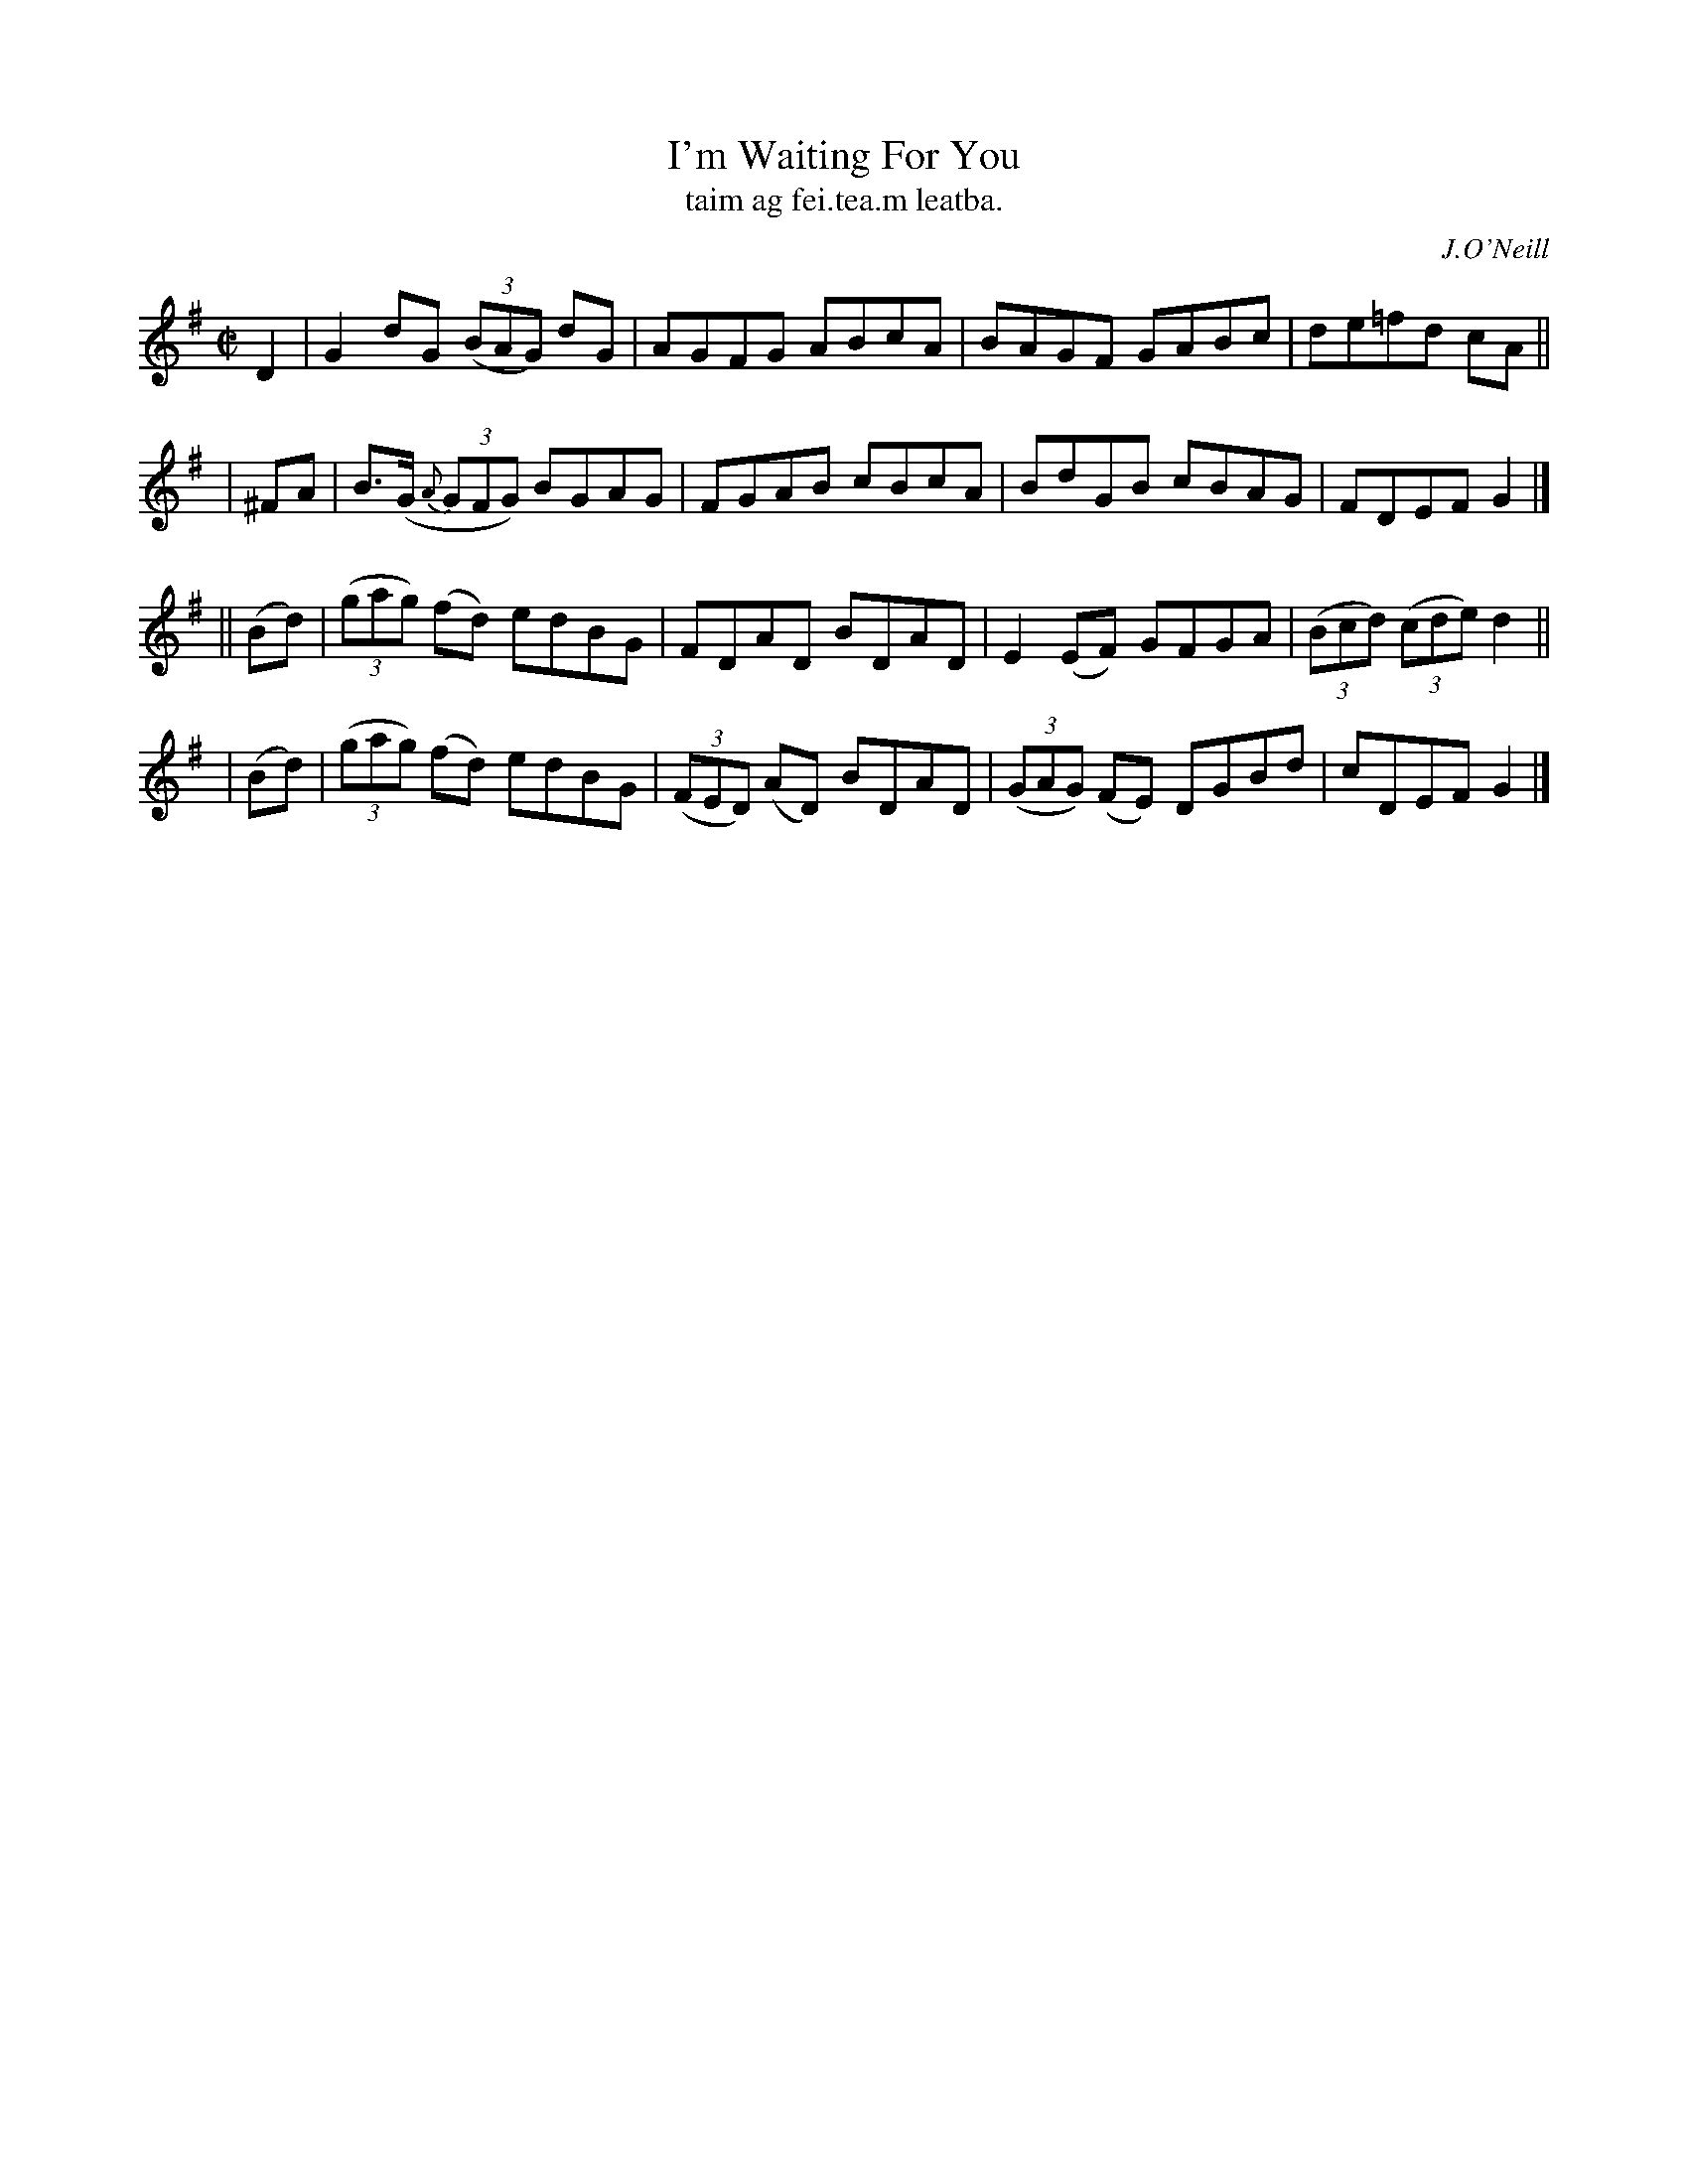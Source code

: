 X: 1486
T: I'm Waiting For You
T: taim ag fei\.tea\.m leatba.
R: reel
%S: s:3 b:16(5+6+5)
%S: s:4 b:16(4+4+4+4)
B: O'Neill "Music of Ireland" 1850 #1486
O: J.O'Neill
Z: B. Walsh, 8/22/96
M: C|
L: 1/8
K: G
    D2  | G2dG (3(BAG) dG | AGFG ABcA | BAGF GABc | de=fd cA ||
|  ^FA  | B>(G {A}(3GFG) BGAG | FGAB cBcA | BdGB cBAG | FDEF G2 |]
|| (Bd) | ((3gag) (fd) edBG | FDAD BDAD | E2(EF) GFGA | ((3Bcd) ((3cde) d2 ||
|  (Bd) | ((3gag) (fd) edBG | ((3FED) (AD) BDAD | ((3GAG) (FE) DGBd | cDEF G2 |]

